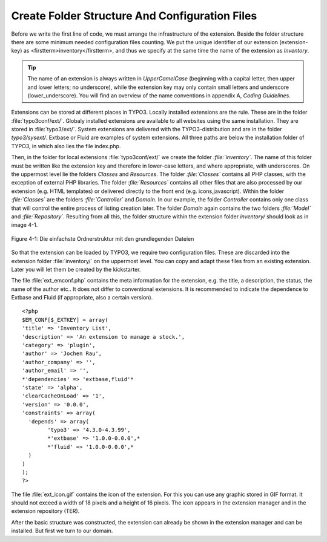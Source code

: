 Create Folder Structure And Configuration Files
================================================================================================

Before we write the first line of code, we must arrange the
infrastructure of the extension. Beside the folder structure there are some
minimum needed configuration files counting. We put the unique identifier of
our extension (extension-key) as <firstterm>inventory</firstterm>, and thus
we specify at the same time the name of the extension as
*Inventory*.

.. tip::

	The name of an extension is always written in
	*UpperCamelCase* (beginning with a capital letter, then
	upper and lower letters; no underscore), while the extension key may only
	contain small letters and underscore (lower_underscore). You will find an
	overview of the name conventions in appendix A, *Coding
	Guidelines*.

Extensions can be stored at different places in TYPO3. Locally
installed extensions are the rule. These are in the folder
:file:`typo3conf/ext/`. Globaly installed extensions are
available to all websites using the same installation. They are stored in
:file:`typo3/ext/`. System extensions are delivered with the
TYPO3-distribution and are in the folder *typo3/sysext/*.
Extbase or Fluid are examples of system extensions. All three paths are
below the installation folder of TYPO3, in which also lies the file
index.php.

Then, in the folder for local extensions
:file:`typo3conf/ext/` we create the folder
*:file:`inventory`*. The name of this folder
must be written like the extension key and therefore in lower-case letters,
and where appropriate, with underscores. On the uppermost level lie the
folders *Classes* and *Resources*. The
folder *:file:`Classes`* contains all PHP
classes, with the exception of external PHP libraries. The folder
*:file:`Resources`* contains all other files
that are also processed by our extension (e.g. HTML templates) or delivered
directly to the front end (e.g. icons,javascript). Within the folder
*:file:`Classes`* are the folders
*:file:`Controller`* and
*Domain*. In our example, the folder
*Controller* contains only one class that will control
the entire process of listing creation later. The folder
*Domain* again contains the two folders
*:file:`Model`* and
*:file:`Repository`*. Resulting from all
this, the folder structure within the extension folder
*inventory/* should look as in image 4-1.

.. figure:: /Images/4-FirstExtension/figure-4-1.png
	:align: center

	Figure 4-1: Die einfachste Ordnerstruktur mit den grundlegenden Dateien

So that the extension can be loaded by TYPO3, we require two
configuration files. These are discarded into the extension folder
:file:`inventory/` on the uppermost level. You can copy and
adapt these files from an existing extension. Later you will let them be
created by the kickstarter.

The file :file:`ext_emconf.php` contains the meta
information for the extension, e.g. the title, a description, the status,
the name of the author etc.. It does not differ to conventional extensions.
It is recommended to indicate the dependence to Extbase and Fluid (if
appropriate, also a certain version).

::

	<?php
	$EM_CONF[$_EXTKEY] = array(
	'title' => 'Inventory List', 
	'description' => 'An extension to manage a stock.',
	'category' => 'plugin',
	'author' => 'Jochen Rau',
	'author_company' => '',
	'author_email' => '',
	*'dependencies' => 'extbase,fluid'*
	'state' => 'alpha',
	'clearCacheOnLoad' => '1',
	'version' => '0.0.0',
	'constraints' => array(
	  'depends' => array(
		'typo3' => '4.3.0-4.3.99',
		*'extbase' => '1.0.0-0.0.0',*
		*'fluid' => '1.0.0-0.0.0',*
	  )
	)
	);
	?>

The file :file:`ext_icon.gif` contains the icon of the
extension. For this you can use any graphic stored in GIF format. It should
not exceed a width of 18 pixels and a height of 16 pixels. The icon appears
in the extension manager and in the extension repository (TER).

After the basic structure was constructed, the extension can already
be shown in the extension manager and can be installed. But first we turn to
our domain.

